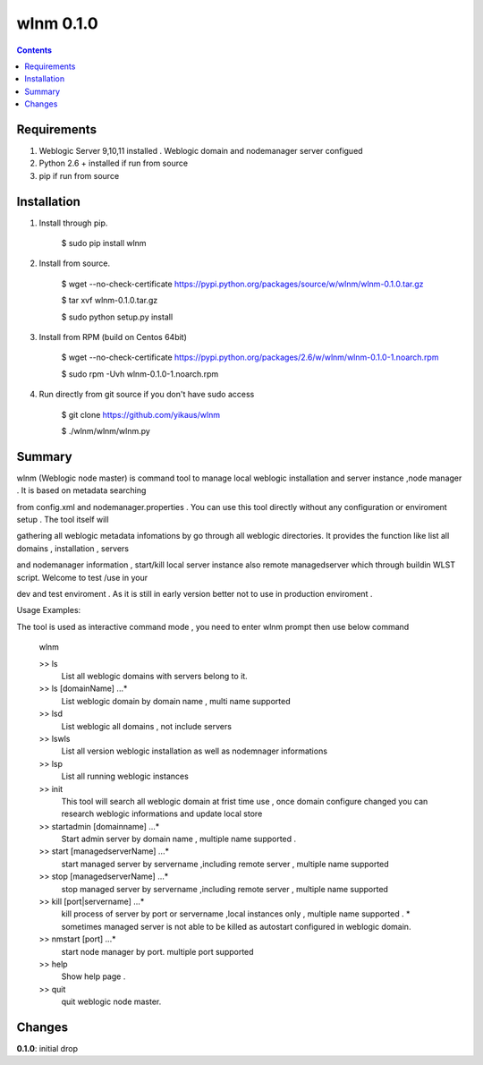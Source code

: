 wlnm 0.1.0
==========

.. contents::

Requirements
-------------
1. Weblogic Server 9,10,11 installed . Weblogic domain and nodemanager server configued 

2. Python 2.6 + installed if run from source

3. pip if run from source


Installation
------------

1. Install through pip.

    $ sudo pip install wlnm

2. Install from source.

    $ wget --no-check-certificate https://pypi.python.org/packages/source/w/wlnm/wlnm-0.1.0.tar.gz
    
    $ tar xvf wlnm-0.1.0.tar.gz
    
    $ sudo python setup.py install	

3. Install from RPM (build on Centos 64bit)
    
    $ wget --no-check-certificate https://pypi.python.org/packages/2.6/w/wlnm/wlnm-0.1.0-1.noarch.rpm
    
    $ sudo rpm -Uvh wlnm-0.1.0-1.noarch.rpm  

4. Run directly from git source if you don't have sudo access
    
    $ git clone https://github.com/yikaus/wlnm
    
    $ ./wlnm/wlnm/wlnm.py



Summary
-------

wlnm (Weblogic node master) is command tool to manage local weblogic installation and server instance ,node manager . It is based on metadata searching

from config.xml and nodemanager.properties . You can use this tool directly without any configuration or enviroment setup . The tool itself will 

gathering all weblogic metadata infomations by go through all weblogic directories. It provides the function like list all domains , installation , servers 

and nodemanager information , start/kill local server instance also remote managedserver which through buildin WLST script. Welcome to test /use in your 

dev and test enviroment . As it is still in early version better not to use in production enviroment .

Usage Examples::

The tool is used as interactive command mode , you need to enter wlnm prompt then use below command 

    
    wlnm

    >> ls
         List all weblogic domains with servers belong to it.

    >> ls [domainName] ...*
         List weblogic domain by domain name , multi name supported 

    >> lsd 
          List weblogic all domains , not include servers  
         
    >> lswls
         List all version weblogic installation as well as nodemnager informations

    >> lsp
         List all running weblogic instances

    >> init
         This tool will search all weblogic domain at frist time use , once domain configure changed you can research weblogic 
	 informations and update local store
    
    >> startadmin [domainname] ...* 
         Start admin server by domain name , multiple name supported . 

    >> start [managedserverName] ...*
        start managed server by servername ,including remote server , multiple name supported

    >> stop [managedserverName] ...*
        stop managed server by servername ,including remote server , multiple name supported

    >> kill  [port|servername] ...*
        kill process of server by port or servername ,local instances only , multiple name supported . 
	* sometimes managed server is not able to be killed as autostart configured in weblogic domain.
    
    >> nmstart [port] ...*
        start node manager by port.  multiple port supported

    >> help
        Show help page .

    >> quit
        quit weblogic node master.




Changes
-------
**0.1.0**: initial drop



